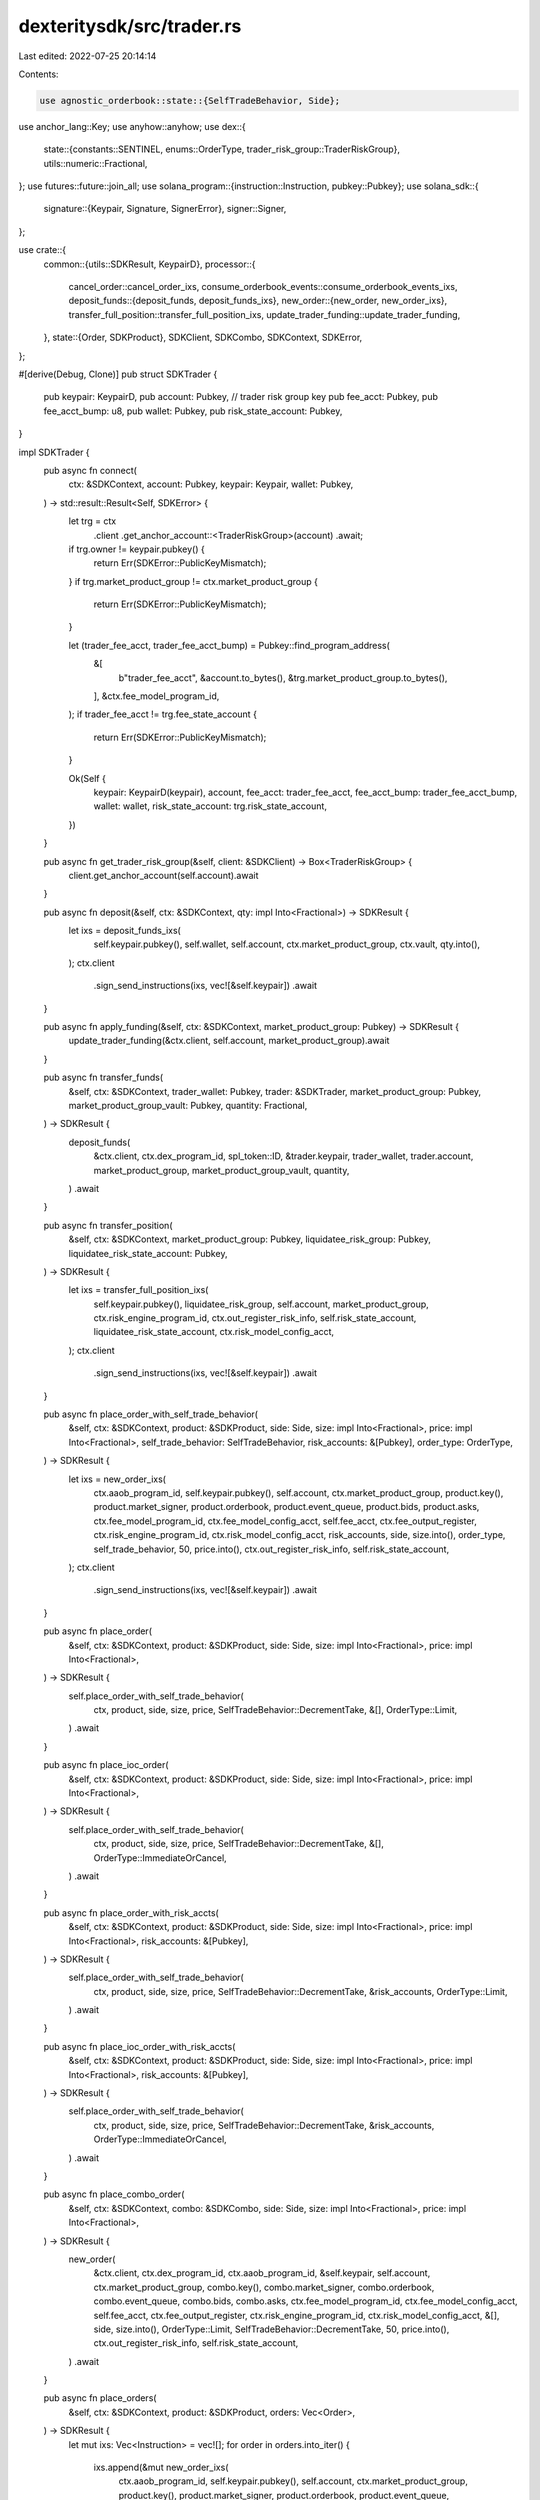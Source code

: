 dexteritysdk/src/trader.rs
==========================

Last edited: 2022-07-25 20:14:14

Contents:

.. code-block:: rs

    use agnostic_orderbook::state::{SelfTradeBehavior, Side};
use anchor_lang::Key;
use anyhow::anyhow;
use dex::{
    state::{constants::SENTINEL, enums::OrderType, trader_risk_group::TraderRiskGroup},
    utils::numeric::Fractional,
};
use futures::future::join_all;
use solana_program::{instruction::Instruction, pubkey::Pubkey};
use solana_sdk::{
    signature::{Keypair, Signature, SignerError},
    signer::Signer,
};

use crate::{
    common::{utils::SDKResult, KeypairD},
    processor::{
        cancel_order::cancel_order_ixs,
        consume_orderbook_events::consume_orderbook_events_ixs,
        deposit_funds::{deposit_funds, deposit_funds_ixs},
        new_order::{new_order, new_order_ixs},
        transfer_full_position::transfer_full_position_ixs,
        update_trader_funding::update_trader_funding,
    },
    state::{Order, SDKProduct},
    SDKClient, SDKCombo, SDKContext, SDKError,
};

#[derive(Debug, Clone)]
pub struct SDKTrader {
    pub keypair: KeypairD,
    pub account: Pubkey, // trader risk group key
    pub fee_acct: Pubkey,
    pub fee_acct_bump: u8,
    pub wallet: Pubkey,
    pub risk_state_account: Pubkey,
}

impl SDKTrader {
    pub async fn connect(
        ctx: &SDKContext,
        account: Pubkey,
        keypair: Keypair,
        wallet: Pubkey,
    ) -> std::result::Result<Self, SDKError> {
        let trg = ctx
            .client
            .get_anchor_account::<TraderRiskGroup>(account)
            .await;
        if trg.owner != keypair.pubkey() {
            return Err(SDKError::PublicKeyMismatch);
        }
        if trg.market_product_group != ctx.market_product_group {
            return Err(SDKError::PublicKeyMismatch);
        }

        let (trader_fee_acct, trader_fee_acct_bump) = Pubkey::find_program_address(
            &[
                b"trader_fee_acct",
                &account.to_bytes(),
                &trg.market_product_group.to_bytes(),
            ],
            &ctx.fee_model_program_id,
        );
        if trader_fee_acct != trg.fee_state_account {
            return Err(SDKError::PublicKeyMismatch);
        }

        Ok(Self {
            keypair: KeypairD(keypair),
            account,
            fee_acct: trader_fee_acct,
            fee_acct_bump: trader_fee_acct_bump,
            wallet: wallet,
            risk_state_account: trg.risk_state_account,
        })
    }

    pub async fn get_trader_risk_group(&self, client: &SDKClient) -> Box<TraderRiskGroup> {
        client.get_anchor_account(self.account).await
    }

    pub async fn deposit(&self, ctx: &SDKContext, qty: impl Into<Fractional>) -> SDKResult {
        let ixs = deposit_funds_ixs(
            self.keypair.pubkey(),
            self.wallet,
            self.account,
            ctx.market_product_group,
            ctx.vault,
            qty.into(),
        );
        ctx.client
            .sign_send_instructions(ixs, vec![&self.keypair])
            .await
    }

    pub async fn apply_funding(&self, ctx: &SDKContext, market_product_group: Pubkey) -> SDKResult {
        update_trader_funding(&ctx.client, self.account, market_product_group).await
    }

    pub async fn transfer_funds(
        &self,
        ctx: &SDKContext,
        trader_wallet: Pubkey,
        trader: &SDKTrader,
        market_product_group: Pubkey,
        market_product_group_vault: Pubkey,
        quantity: Fractional,
    ) -> SDKResult {
        deposit_funds(
            &ctx.client,
            ctx.dex_program_id,
            spl_token::ID,
            &trader.keypair,
            trader_wallet,
            trader.account,
            market_product_group,
            market_product_group_vault,
            quantity,
        )
        .await
    }

    pub async fn transfer_position(
        &self,
        ctx: &SDKContext,
        market_product_group: Pubkey,
        liquidatee_risk_group: Pubkey,
        liquidatee_risk_state_account: Pubkey,
    ) -> SDKResult {
        let ixs = transfer_full_position_ixs(
            self.keypair.pubkey(),
            liquidatee_risk_group,
            self.account,
            market_product_group,
            ctx.risk_engine_program_id,
            ctx.out_register_risk_info,
            self.risk_state_account,
            liquidatee_risk_state_account,
            ctx.risk_model_config_acct,
        );
        ctx.client
            .sign_send_instructions(ixs, vec![&self.keypair])
            .await
    }

    pub async fn place_order_with_self_trade_behavior(
        &self,
        ctx: &SDKContext,
        product: &SDKProduct,
        side: Side,
        size: impl Into<Fractional>,
        price: impl Into<Fractional>,
        self_trade_behavior: SelfTradeBehavior,
        risk_accounts: &[Pubkey],
        order_type: OrderType,
    ) -> SDKResult {
        let ixs = new_order_ixs(
            ctx.aaob_program_id,
            self.keypair.pubkey(),
            self.account,
            ctx.market_product_group,
            product.key(),
            product.market_signer,
            product.orderbook,
            product.event_queue,
            product.bids,
            product.asks,
            ctx.fee_model_program_id,
            ctx.fee_model_config_acct,
            self.fee_acct,
            ctx.fee_output_register,
            ctx.risk_engine_program_id,
            ctx.risk_model_config_acct,
            risk_accounts,
            side,
            size.into(),
            order_type,
            self_trade_behavior,
            50,
            price.into(),
            ctx.out_register_risk_info,
            self.risk_state_account,
        );
        ctx.client
            .sign_send_instructions(ixs, vec![&self.keypair])
            .await
    }

    pub async fn place_order(
        &self,
        ctx: &SDKContext,
        product: &SDKProduct,
        side: Side,
        size: impl Into<Fractional>,
        price: impl Into<Fractional>,
    ) -> SDKResult {
        self.place_order_with_self_trade_behavior(
            ctx,
            product,
            side,
            size,
            price,
            SelfTradeBehavior::DecrementTake,
            &[],
            OrderType::Limit,
        )
        .await
    }

    pub async fn place_ioc_order(
        &self,
        ctx: &SDKContext,
        product: &SDKProduct,
        side: Side,
        size: impl Into<Fractional>,
        price: impl Into<Fractional>,
    ) -> SDKResult {
        self.place_order_with_self_trade_behavior(
            ctx,
            product,
            side,
            size,
            price,
            SelfTradeBehavior::DecrementTake,
            &[],
            OrderType::ImmediateOrCancel,
        )
        .await
    }

    pub async fn place_order_with_risk_accts(
        &self,
        ctx: &SDKContext,
        product: &SDKProduct,
        side: Side,
        size: impl Into<Fractional>,
        price: impl Into<Fractional>,
        risk_accounts: &[Pubkey],
    ) -> SDKResult {
        self.place_order_with_self_trade_behavior(
            ctx,
            product,
            side,
            size,
            price,
            SelfTradeBehavior::DecrementTake,
            &risk_accounts,
            OrderType::Limit,
        )
        .await
    }

    pub async fn place_ioc_order_with_risk_accts(
        &self,
        ctx: &SDKContext,
        product: &SDKProduct,
        side: Side,
        size: impl Into<Fractional>,
        price: impl Into<Fractional>,
        risk_accounts: &[Pubkey],
    ) -> SDKResult {
        self.place_order_with_self_trade_behavior(
            ctx,
            product,
            side,
            size,
            price,
            SelfTradeBehavior::DecrementTake,
            &risk_accounts,
            OrderType::ImmediateOrCancel,
        )
        .await
    }

    pub async fn place_combo_order(
        &self,
        ctx: &SDKContext,
        combo: &SDKCombo,
        side: Side,
        size: impl Into<Fractional>,
        price: impl Into<Fractional>,
    ) -> SDKResult {
        new_order(
            &ctx.client,
            ctx.dex_program_id,
            ctx.aaob_program_id,
            &self.keypair,
            self.account,
            ctx.market_product_group,
            combo.key(),
            combo.market_signer,
            combo.orderbook,
            combo.event_queue,
            combo.bids,
            combo.asks,
            ctx.fee_model_program_id,
            ctx.fee_model_config_acct,
            self.fee_acct,
            ctx.fee_output_register,
            ctx.risk_engine_program_id,
            ctx.risk_model_config_acct,
            &[],
            side,
            size.into(),
            OrderType::Limit,
            SelfTradeBehavior::DecrementTake,
            50,
            price.into(),
            ctx.out_register_risk_info,
            self.risk_state_account,
        )
        .await
    }

    pub async fn place_orders(
        &self,
        ctx: &SDKContext,
        product: &SDKProduct,
        orders: Vec<Order>,
    ) -> SDKResult {
        let mut ixs: Vec<Instruction> = vec![];
        for order in orders.into_iter() {
            ixs.append(&mut new_order_ixs(
                ctx.aaob_program_id,
                self.keypair.pubkey(),
                self.account,
                ctx.market_product_group,
                product.key(),
                product.market_signer,
                product.orderbook,
                product.event_queue,
                product.bids,
                product.asks,
                ctx.fee_model_program_id,
                ctx.fee_model_config_acct,
                self.fee_acct,
                ctx.fee_output_register,
                ctx.risk_engine_program_id,
                ctx.risk_model_config_acct,
                &[],
                *order.side,
                order.size,
                OrderType::Limit,
                SelfTradeBehavior::DecrementTake,
                50,
                order.price,
                ctx.out_register_risk_info,
                self.risk_state_account,
            ));
        }
        ctx.client
            .sign_send_instructions(ixs, vec![&self.keypair])
            .await
    }

    pub async fn crank(
        &self,
        ctx: &SDKContext,
        product: &SDKProduct,
        other_traders: &[&SDKTrader],
    ) -> SDKResult {
        let mut accts = Vec::with_capacity(3 + other_traders.len() * 3);
        accts.extend_from_slice(&[self.account, self.fee_acct, self.risk_state_account]);
        accts.extend(
            other_traders
                .iter()
                .flat_map(|t| [t.account, t.fee_acct, t.risk_state_account].into_iter()),
        );
        ctx.crank_raw(
            product.key(),
            product.market_signer,
            product.orderbook,
            product.event_queue,
            &self.keypair,
            accts.as_mut_slice(),
            4,
        )
        .await
    }

    pub async fn cancel_all_orders(
        &self,
        ctx: &SDKContext,
        product_indices: &[usize],
    ) -> SDKResult {
        let trader_risk_group = self.get_trader_risk_group(&ctx.client).await;
        for &n in product_indices.iter() {
            let mut order_ids: Vec<u128> = vec![];
            let mut ptr = trader_risk_group.open_orders.products[n].head_index as usize;
            let order = trader_risk_group.open_orders.orders[ptr];
            assert_eq!(order.prev, SENTINEL);
            while ptr != SENTINEL {
                let order = trader_risk_group.open_orders.orders[ptr];
                assert_ne!(order.id, 0);
                order_ids.push(order.id);
                ptr = order.next;
            }
            if !order_ids.is_empty() {
                match self
                    .cancel_orders(ctx, &ctx.products[n], order_ids.clone())
                    .await
                {
                    Ok(_) => {}
                    Err(_) => {
                        println!("Atomic cancel failed, attempting to cancel indiivdually");
                        let mut cancels = vec![];
                        for order_id in order_ids.into_iter() {
                            cancels.push(self.cancel_order(ctx, &ctx.products[n], order_id));
                        }
                        join_all(cancels).await;
                    }
                };
            }
        }

        Ok(())
    }
    pub async fn cancel(
        &self,
        ctx: &SDKContext,
        product: &SDKProduct,
        order_id: u128,
    ) -> SDKResult {
        self.cancel_underwater(ctx, product, order_id, self).await
    }

    pub async fn cancel_underwater(
        &self,
        ctx: &SDKContext,
        product: &SDKProduct,
        order_id: u128,
        under_water_trader: &SDKTrader,
    ) -> SDKResult {
        ctx.client
            .sign_send_instructions(
                cancel_order_ixs(
                    ctx.aaob_program_id,
                    self.keypair.pubkey(),
                    under_water_trader.account,
                    ctx.market_product_group,
                    product.key(),
                    product.market_signer,
                    product.orderbook,
                    product.event_queue,
                    product.bids,
                    product.asks,
                    ctx.risk_engine_program_id,
                    vec![],
                    order_id,
                    ctx.out_register_risk_info,
                    under_water_trader.risk_state_account,
                    ctx.risk_model_config_acct,
                ),
                vec![&self.keypair],
            )
            .await
    }

    pub async fn cancel_order(
        &self,
        ctx: &SDKContext,
        product: &SDKProduct,
        order: u128,
    ) -> SDKResult {
        let mut ixs: Vec<Instruction> = vec![];
        ixs.append(&mut cancel_order_ixs(
            ctx.aaob_program_id,
            self.keypair.pubkey(),
            self.account,
            ctx.market_product_group,
            product.key(),
            product.market_signer,
            product.orderbook,
            product.event_queue,
            product.bids,
            product.asks,
            ctx.risk_engine_program_id,
            vec![],
            order,
            ctx.out_register_risk_info,
            self.risk_state_account,
            ctx.risk_model_config_acct,
        ));
        ctx.client
            .sign_send_instructions(ixs, vec![&self.keypair])
            .await
    }

    pub async fn cancel_orders(
        &self,
        ctx: &SDKContext,
        product: &SDKProduct,
        orders: Vec<u128>,
    ) -> SDKResult {
        let mut ixs: Vec<Instruction> = vec![];
        for order_id in orders.into_iter() {
            ixs.append(&mut cancel_order_ixs(
                ctx.aaob_program_id,
                self.keypair.pubkey(),
                self.account,
                ctx.market_product_group,
                product.key(),
                product.market_signer,
                product.orderbook,
                product.event_queue,
                product.bids,
                product.asks,
                ctx.risk_engine_program_id,
                vec![],
                order_id,
                ctx.out_register_risk_info,
                self.risk_state_account,
                ctx.risk_model_config_acct,
            ));
        }
        ctx.client
            .sign_send_instructions(ixs, vec![&self.keypair])
            .await
    }
}

impl Key for SDKTrader {
    fn key(&self) -> Pubkey {
        self.keypair.pubkey()
    }
}


